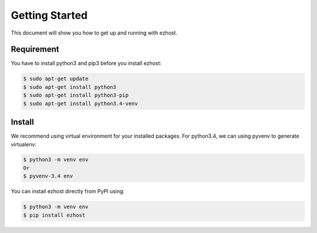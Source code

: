 Getting Started
===============

This document will show you how to get up and running with ezhost.

Requirement
---------------

You have to install python3 and pip3 before you install ezhost:

.. code-block:: bash
   
   $ sudo apt-get update 
   $ sudo apt-get install python3
   $ sudo apt-get install python3-pip
   $ sudo apt-get install python3.4-venv

Install
---------------

We recommend using virtual environment for your installed packages. For python3.4, we can using pyvenv to generate virtualenv:

.. code-block:: bash
   
   $ python3 -m venv env 
   Or 
   $ pyvenv-3.4 env

You can install ezhost directly from PyPI using:

.. code-block:: bash
   
   $ python3 -m venv env
   $ pip install ezhost

